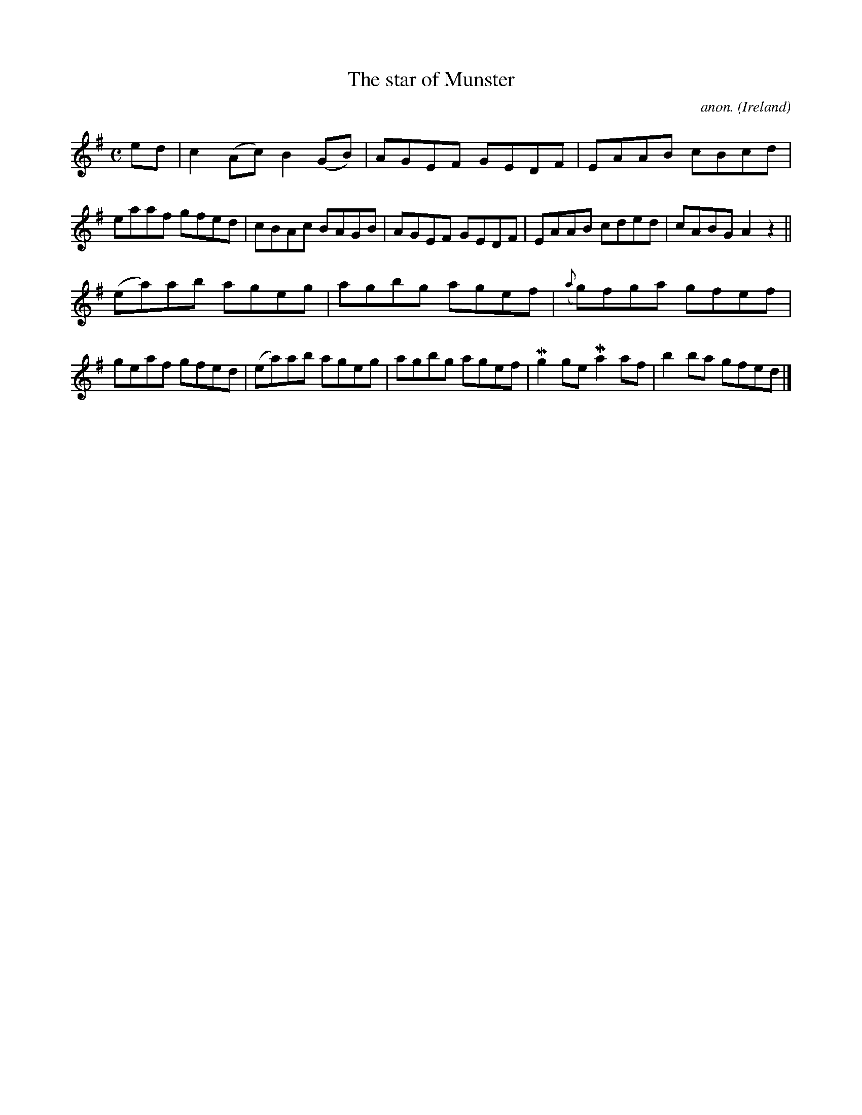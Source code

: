 X: 1
T:The star of Munster
C:anon.
O:Ireland
B:Francis O'Neill: "The Dance Music of Ireland" (1907) no. 495
R:Reel
Z:Transcribed by Frank Nordberg - http://www.musicaviva.com
m:Mn2 = (3n/o/n/ o/4n/4-n/
M:C
L:1/8
K:Ador
ed|c2(Ac) B2(GB)|AGEF GEDF|EAAB cBcd|eaaf gfed|cBAc BAGB|AGEF GEDF|EAAB cded|cABG A2 z2||
(ea)ab ageg|agbg agef|({a}g)fga gfef|geaf gfed|(ea)ab ageg|agbg agef|Mg2ge Ma2af|b2 ba gfed|]
